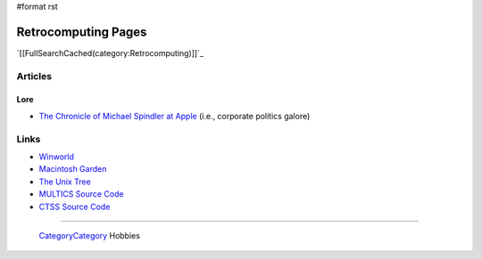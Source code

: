 #format rst

Retrocomputing Pages
====================

`[[FullSearchCached(category:Retrocomputing)]]`_

Articles
--------

Lore
~~~~

* `The Chronicle of Michael Spindler at Apple`_ (i.e., corporate politics galore)

Links
-----

* Winworld_

* `Macintosh Garden`_

* `The Unix Tree`_

* `MULTICS Source Code`_

* `CTSS Source Code`_

-------------------------

 CategoryCategory_ Hobbies

.. ############################################################################

.. _The Chronicle of Michael Spindler at Apple: http://lowendmac.com/2013/michael-spindler-peter-principle-apple/

.. _Winworld: https://winworldpc.com/home

.. _Macintosh Garden: https://macintoshgarden.org/

.. _The Unix Tree: https://minnie.tuhs.org/cgi-bin/utree.pl

.. _MULTICS Source Code: https://multicians.org/multics-source.html

.. _CTSS Source Code: http://www.cozx.com/dpitts/ibm7090.html

.. _CategoryCategory: ../CategoryCategory

